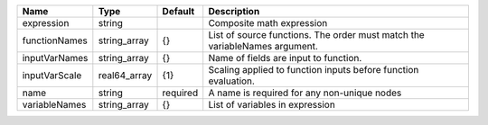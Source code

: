 

============= ============ ======== ========================================================================== 
Name          Type         Default  Description                                                                
============= ============ ======== ========================================================================== 
expression    string                Composite math expression                                                  
functionNames string_array {}       List of source functions. The order must match the variableNames argument. 
inputVarNames string_array {}       Name of fields are input to function.                                      
inputVarScale real64_array {1}      Scaling applied to function inputs before function evaluation.             
name          string       required A name is required for any non-unique nodes                                
variableNames string_array {}       List of variables in expression                                            
============= ============ ======== ========================================================================== 


